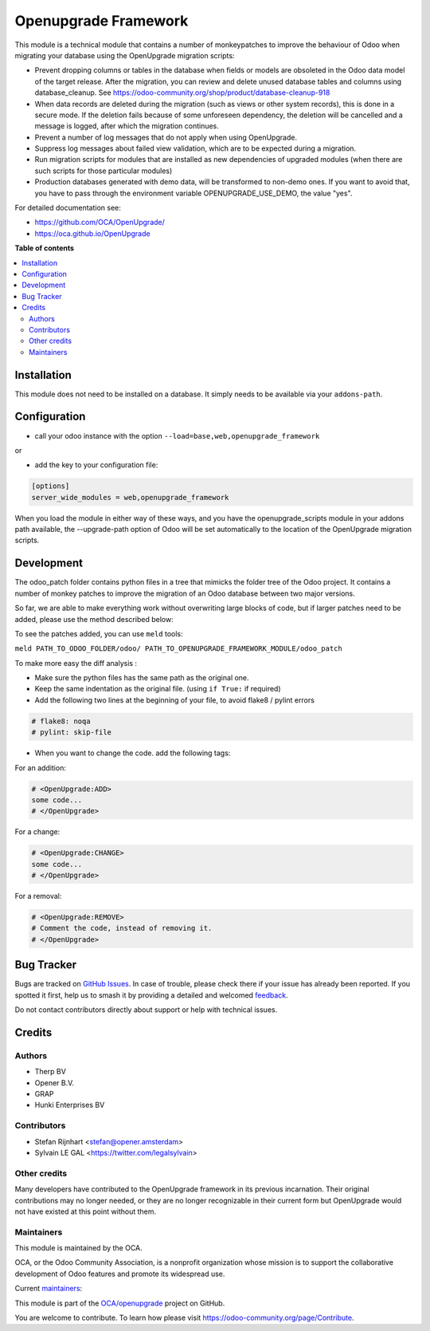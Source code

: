 =====================
Openupgrade Framework
=====================

.. 
   !!!!!!!!!!!!!!!!!!!!!!!!!!!!!!!!!!!!!!!!!!!!!!!!!!!!
   !! This file is generated by oca-gen-addon-readme !!
   !! changes will be overwritten.                   !!
   !!!!!!!!!!!!!!!!!!!!!!!!!!!!!!!!!!!!!!!!!!!!!!!!!!!!
   !! source digest: sha256:06d77ecf97625ec075fa31dde7f8f41bcf849fa13af0598f8c1de397348f2dfd
   !!!!!!!!!!!!!!!!!!!!!!!!!!!!!!!!!!!!!!!!!!!!!!!!!!!!

.. |badge1| image:: https://img.shields.io/badge/maturity-Beta-yellow.png
    :target: https://odoo-community.org/page/development-status
    :alt: Beta
.. |badge2| image:: https://img.shields.io/badge/licence-AGPL--3-blue.png
    :target: http://www.gnu.org/licenses/agpl-3.0-standalone.html
    :alt: License: AGPL-3
.. |badge3| image:: https://img.shields.io/badge/github-OCA%2Fopenupgrade-lightgray.png?logo=github
    :target: https://github.com/OCA/openupgrade/tree/17.0/openupgrade_framework
    :alt: OCA/openupgrade
.. |badge4| image:: https://img.shields.io/badge/weblate-Translate%20me-F47D42.png
    :target: https://translation.odoo-community.org/projects/openupgrade-17-0/openupgrade-17-0-openupgrade_framework
    :alt: Translate me on Weblate
.. |badge5| image:: https://img.shields.io/badge/runboat-Try%20me-875A7B.png
    :target: https://runboat.odoo-community.org/builds?repo=OCA/openupgrade&target_branch=17.0
    :alt: Try me on Runboat

|badge1| |badge2| |badge3| |badge4| |badge5|

This module is a technical module that contains a number of
monkeypatches to improve the behaviour of Odoo when migrating your
database using the OpenUpgrade migration scripts:

-  Prevent dropping columns or tables in the database when fields or
   models are obsoleted in the Odoo data model of the target release.
   After the migration, you can review and delete unused database tables
   and columns using database_cleanup. See
   https://odoo-community.org/shop/product/database-cleanup-918
-  When data records are deleted during the migration (such as views or
   other system records), this is done in a secure mode. If the deletion
   fails because of some unforeseen dependency, the deletion will be
   cancelled and a message is logged, after which the migration
   continues.
-  Prevent a number of log messages that do not apply when using
   OpenUpgrade.
-  Suppress log messages about failed view validation, which are to be
   expected during a migration.
-  Run migration scripts for modules that are installed as new
   dependencies of upgraded modules (when there are such scripts for
   those particular modules)
-  Production databases generated with demo data, will be transformed to
   non-demo ones. If you want to avoid that, you have to pass through
   the environment variable OPENUPGRADE_USE_DEMO, the value "yes".

For detailed documentation see:

-  https://github.com/OCA/OpenUpgrade/
-  https://oca.github.io/OpenUpgrade

**Table of contents**

.. contents::
   :local:

Installation
============

This module does not need to be installed on a database. It simply needs
to be available via your ``addons-path``.

Configuration
=============

-  call your odoo instance with the option
   ``--load=base,web,openupgrade_framework``

or

-  add the key to your configuration file:

.. code:: shell

   [options]
   server_wide_modules = web,openupgrade_framework

When you load the module in either way of these ways, and you have the
openupgrade_scripts module in your addons path available, the
--upgrade-path option of Odoo will be set automatically to the location
of the OpenUpgrade migration scripts.

Development
===========

The odoo_patch folder contains python files in a tree that mimicks the
folder tree of the Odoo project. It contains a number of monkey patches
to improve the migration of an Odoo database between two major versions.

So far, we are able to make everything work without overwriting large
blocks of code, but if larger patches need to be added, please use the
method described below:

To see the patches added, you can use ``meld`` tools:

``meld PATH_TO_ODOO_FOLDER/odoo/ PATH_TO_OPENUPGRADE_FRAMEWORK_MODULE/odoo_patch``

To make more easy the diff analysis :

-  Make sure the python files has the same path as the original one.
-  Keep the same indentation as the original file. (using ``if True:``
   if required)
-  Add the following two lines at the beginning of your file, to avoid
   flake8 / pylint errors

.. code:: python

   # flake8: noqa
   # pylint: skip-file

-  When you want to change the code. add the following tags:

For an addition:

.. code:: python

   # <OpenUpgrade:ADD>
   some code...
   # </OpenUpgrade>

For a change:

.. code:: python

   # <OpenUpgrade:CHANGE>
   some code...
   # </OpenUpgrade>

For a removal:

.. code:: python

   # <OpenUpgrade:REMOVE>
   # Comment the code, instead of removing it.
   # </OpenUpgrade>

Bug Tracker
===========

Bugs are tracked on `GitHub Issues <https://github.com/OCA/openupgrade/issues>`_.
In case of trouble, please check there if your issue has already been reported.
If you spotted it first, help us to smash it by providing a detailed and welcomed
`feedback <https://github.com/OCA/openupgrade/issues/new?body=module:%20openupgrade_framework%0Aversion:%2017.0%0A%0A**Steps%20to%20reproduce**%0A-%20...%0A%0A**Current%20behavior**%0A%0A**Expected%20behavior**>`_.

Do not contact contributors directly about support or help with technical issues.

Credits
=======

Authors
-------

* Therp BV
* Opener B.V.
* GRAP
* Hunki Enterprises BV

Contributors
------------

-  Stefan Rijnhart <stefan@opener.amsterdam>
-  Sylvain LE GAL <https://twitter.com/legalsylvain>

Other credits
-------------

Many developers have contributed to the OpenUpgrade framework in its
previous incarnation. Their original contributions may no longer needed,
or they are no longer recognizable in their current form but OpenUpgrade
would not have existed at this point without them.

Maintainers
-----------

This module is maintained by the OCA.

.. image:: https://odoo-community.org/logo.png
   :alt: Odoo Community Association
   :target: https://odoo-community.org

OCA, or the Odoo Community Association, is a nonprofit organization whose
mission is to support the collaborative development of Odoo features and
promote its widespread use.

.. |maintainer-legalsylvain| image:: https://github.com/legalsylvain.png?size=40px
    :target: https://github.com/legalsylvain
    :alt: legalsylvain
.. |maintainer-StefanRijnhart| image:: https://github.com/StefanRijnhart.png?size=40px
    :target: https://github.com/StefanRijnhart
    :alt: StefanRijnhart
.. |maintainer-hbrunn| image:: https://github.com/hbrunn.png?size=40px
    :target: https://github.com/hbrunn
    :alt: hbrunn

Current `maintainers <https://odoo-community.org/page/maintainer-role>`__:

|maintainer-legalsylvain| |maintainer-StefanRijnhart| |maintainer-hbrunn| 

This module is part of the `OCA/openupgrade <https://github.com/OCA/openupgrade/tree/17.0/openupgrade_framework>`_ project on GitHub.

You are welcome to contribute. To learn how please visit https://odoo-community.org/page/Contribute.

